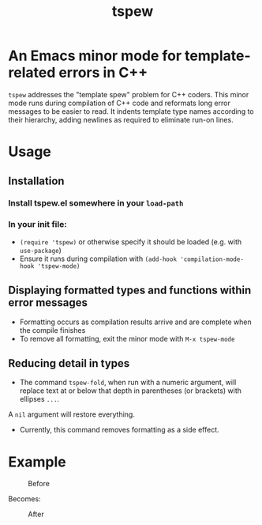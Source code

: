 #+TITLE: tspew
#+OPTIONS: TOC:nil

* An Emacs minor mode for template-related errors in C++
~tspew~ addresses the "template spew" problem for C++ coders.
This minor mode runs during compilation of C++ code and reformats long error messages to be easier to read.
It indents template type names according to their hierarchy, adding newlines as required
to eliminate run-on lines.

* Usage
** Installation
*** Install tspew.el somewhere in your ~load-path~
*** In your init file:
- ~(require 'tspew)~ or otherwise specify it should be loaded (e.g. with ~use-package~)
- Ensure it runs during compilation with ~(add-hook 'compilation-mode-hook 'tspew-mode)~
** Displaying formatted types and functions within error messages
- Formatting occurs as compilation results arrive and are complete when the compile finishes
- To remove all formatting, exit the minor mode with ~M-x tspew-mode~
** Reducing detail in types
- The command ~tspew-fold~, when run with a numeric argument, will replace text at or below that depth in parentheses (or brackets) with ellipses =...=.
A ~nil~ argument will restore everything.
- Currently, this command removes formatting as a side effect.

* Example

#+CAPTION: Before
[[./before.png]]

Becomes:

#+CAPTION: After
[[./after.png]]
